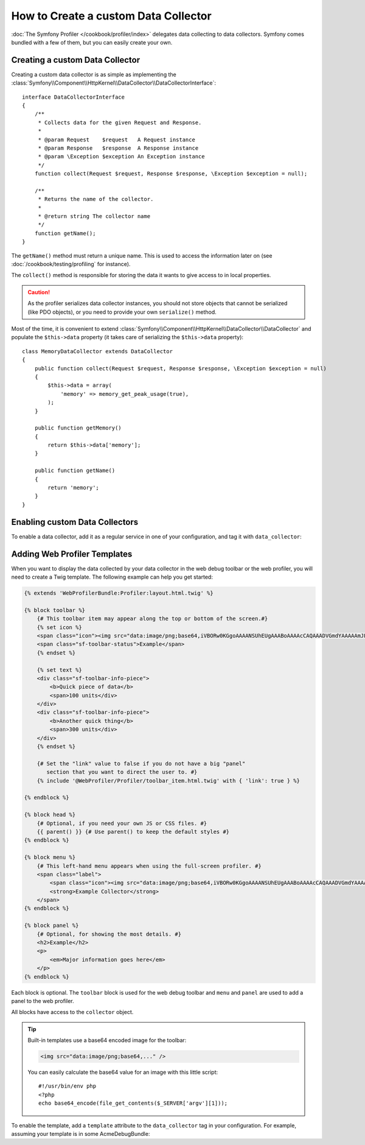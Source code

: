 .. index::
   single: Profiling; Data collector

How to Create a custom Data Collector
=====================================

:doc:`The Symfony Profiler </cookbook/profiler/index>` delegates data collecting to
data collectors. Symfony comes bundled with a few of them, but you can easily
create your own.

Creating a custom Data Collector
--------------------------------

Creating a custom data collector is as simple as implementing the
:class:`Symfony\\Component\\HttpKernel\\DataCollector\\DataCollectorInterface`::

    interface DataCollectorInterface
    {
        /**
         * Collects data for the given Request and Response.
         *
         * @param Request    $request   A Request instance
         * @param Response   $response  A Response instance
         * @param \Exception $exception An Exception instance
         */
        function collect(Request $request, Response $response, \Exception $exception = null);

        /**
         * Returns the name of the collector.
         *
         * @return string The collector name
         */
        function getName();
    }

The ``getName()`` method must return a unique name. This is used to access the
information later on (see :doc:`/cookbook/testing/profiling` for
instance).

The ``collect()`` method is responsible for storing the data it wants to give
access to in local properties.

.. caution::

    As the profiler serializes data collector instances, you should not
    store objects that cannot be serialized (like PDO objects), or you need
    to provide your own ``serialize()`` method.

Most of the time, it is convenient to extend
:class:`Symfony\\Component\\HttpKernel\\DataCollector\\DataCollector` and
populate the ``$this->data`` property (it takes care of serializing the
``$this->data`` property)::

    class MemoryDataCollector extends DataCollector
    {
        public function collect(Request $request, Response $response, \Exception $exception = null)
        {
            $this->data = array(
                'memory' => memory_get_peak_usage(true),
            );
        }

        public function getMemory()
        {
            return $this->data['memory'];
        }

        public function getName()
        {
            return 'memory';
        }
    }

.. _data_collector_tag:

Enabling custom Data Collectors
-------------------------------

To enable a data collector, add it as a regular service in one of your
configuration, and tag it with ``data_collector``:

.. configuration-block::

    .. code-block:: yaml

        services:
            data_collector.your_collector_name:
                class: Fully\Qualified\Collector\Class\Name
                tags:
                    - { name: data_collector }

    .. code-block:: xml

        <service id="data_collector.your_collector_name" class="Fully\Qualified\Collector\Class\Name">
            <tag name="data_collector" />
        </service>

    .. code-block:: php

        $container
            ->register('data_collector.your_collector_name', 'Fully\Qualified\Collector\Class\Name')
            ->addTag('data_collector')
        ;

Adding Web Profiler Templates
-----------------------------

When you want to display the data collected by your data collector in the web
debug toolbar or the web profiler, you will need to create a Twig template. The
following example can help you get started:

.. code-block:: jinja

    {% extends 'WebProfilerBundle:Profiler:layout.html.twig' %}
    
    {% block toolbar %}
        {# This toolbar item may appear along the top or bottom of the screen.#}
        {% set icon %}
        <span class="icon"><img src="data:image/png;base64,iVBORw0KGgoAAAANSUhEUgAAABoAAAAcCAQAAADVGmdYAAAAAmJLR0QA/4ePzL8AAAAJcEhZcwAACxMAAAsTAQCanBgAAAAHdElNRQffAxkBCDStonIVAAAAGXRFWHRDb21tZW50AENyZWF0ZWQgd2l0aCBHSU1QV4EOFwAAAHpJREFUOMtj3PWfgXRAuqZd/5nIsIdhVBPFmgqIjCuYOrJsYtz1fxuUOYER2TQID8afwIiQ8YIkI4TzCv5D2AgaWSuExJKMIDbA7EEVhQEWXJ6FKUY4D48m7HYU/EcWZ8JlE6qfMELPDcUJuEMPxvYazYTDWRMjOcUyAEswO+VjeQQaAAAAAElFTkSuQmCC" alt=""/></span>
        <span class="sf-toolbar-status">Example</span>
        {% endset %}
    
        {% set text %}
        <div class="sf-toolbar-info-piece">
            <b>Quick piece of data</b>
            <span>100 units</div>
        </div>
        <div class="sf-toolbar-info-piece">
            <b>Another quick thing</b>
            <span>300 units</div>
        </div>
        {% endset %}
    
        {# Set the "link" value to false if you do not have a big "panel" 
           section that you want to direct the user to. #}
        {% include '@WebProfiler/Profiler/toolbar_item.html.twig' with { 'link': true } %}
    
    {% endblock %}
    
    {% block head %}
        {# Optional, if you need your own JS or CSS files. #} 
        {{ parent() }} {# Use parent() to keep the default styles #}        
    {% endblock %}
    
    {% block menu %}
        {# This left-hand menu appears when using the full-screen profiler. #}
        <span class="label">
            <span class="icon"><img src="data:image/png;base64,iVBORw0KGgoAAAANSUhEUgAAABoAAAAcCAQAAADVGmdYAAAAAmJLR0QA/4ePzL8AAAAJcEhZcwAACxMAAAsTAQCanBgAAAAHdElNRQffAxkBCDStonIVAAAAGXRFWHRDb21tZW50AENyZWF0ZWQgd2l0aCBHSU1QV4EOFwAAAHpJREFUOMtj3PWfgXRAuqZd/5nIsIdhVBPFmgqIjCuYOrJsYtz1fxuUOYER2TQID8afwIiQ8YIkI4TzCv5D2AgaWSuExJKMIDbA7EEVhQEWXJ6FKUY4D48m7HYU/EcWZ8JlE6qfMELPDcUJuEMPxvYazYTDWRMjOcUyAEswO+VjeQQaAAAAAElFTkSuQmCC" alt=""/></span>
            <strong>Example Collector</strong>
        </span>
    {% endblock %}
    
    {% block panel %}
        {# Optional, for showing the most details. #} 
        <h2>Example</h2>
        <p>
            <em>Major information goes here</em>
        </p>
    {% endblock %}

Each block is optional. The ``toolbar`` block is used for the web debug
toolbar and ``menu`` and ``panel`` are used to add a panel to the web
profiler.

All blocks have access to the ``collector`` object.

.. tip::

    Built-in templates use a base64 encoded image for the toolbar:

    .. code-block:: html

        <img src="data:image/png;base64,..." />

    You can easily calculate the base64 value for an image with this
    little script::

        #!/usr/bin/env php
        <?php
        echo base64_encode(file_get_contents($_SERVER['argv'][1]));

To enable the template, add a ``template`` attribute to the ``data_collector``
tag in your configuration. For example, assuming your template is in some
AcmeDebugBundle:

.. configuration-block::

    .. code-block:: yaml

        services:
            data_collector.your_collector_name:
                class: Acme\DebugBundle\Collector\Class\Name
                tags:
                    - { name: data_collector, template: "AcmeDebugBundle:Collector:templatename", id: "your_collector_name" }

    .. code-block:: xml

        <service id="data_collector.your_collector_name" class="Acme\DebugBundle\Collector\Class\Name">
            <tag name="data_collector" template="AcmeDebugBundle:Collector:templatename" id="your_collector_name" />
        </service>

    .. code-block:: php

        $container
            ->register('data_collector.your_collector_name', 'Acme\DebugBundle\Collector\Class\Name')
            ->addTag('data_collector', array(
                'template' => 'AcmeDebugBundle:Collector:templatename',
                'id'       => 'your_collector_name',
            ))
        ;
